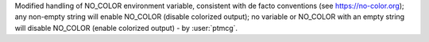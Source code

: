Modified handling of NO_COLOR environment variable, consistent with de facto conventions (see https://no-color.org);
any non-empty string will enable NO_COLOR (disable colorized output); no variable or NO_COLOR with an empty string will
disable NO_COLOR (enable colorized output) - by :user:`ptmcg`.
